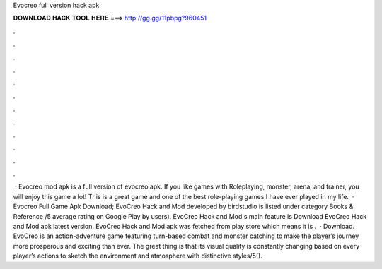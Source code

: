 Evocreo full version hack apk

𝐃𝐎𝐖𝐍𝐋𝐎𝐀𝐃 𝐇𝐀𝐂𝐊 𝐓𝐎𝐎𝐋 𝐇𝐄𝐑𝐄 ===> http://gg.gg/11pbpg?960451

.

.

.

.

.

.

.

.

.

.

.

.

 · Evocreo mod apk is a full version of evocreo apk. If you like games with Roleplaying, monster, arena, and trainer, you will enjoy this game a lot! This is a great game and one of the best role-playing games I have ever played in my life.  · Evocreo Full Game Apk Download; EvoCreo Hack and Mod developed by birdstudio is listed under category Books & Reference /5 average rating on Google Play by users). EvoCreo Hack and Mod's main feature is Download EvoCreo Hack and Mod apk latest version. EvoCreo Hack and Mod apk was fetched from play store which means it is .  · Download. EvoCreo is an action-adventure game featuring turn-based combat and monster catching to make the player’s journey more prosperous and exciting than ever. The great thing is that its visual quality is constantly changing based on every player’s actions to sketch the environment and atmosphere with distinctive styles/5().